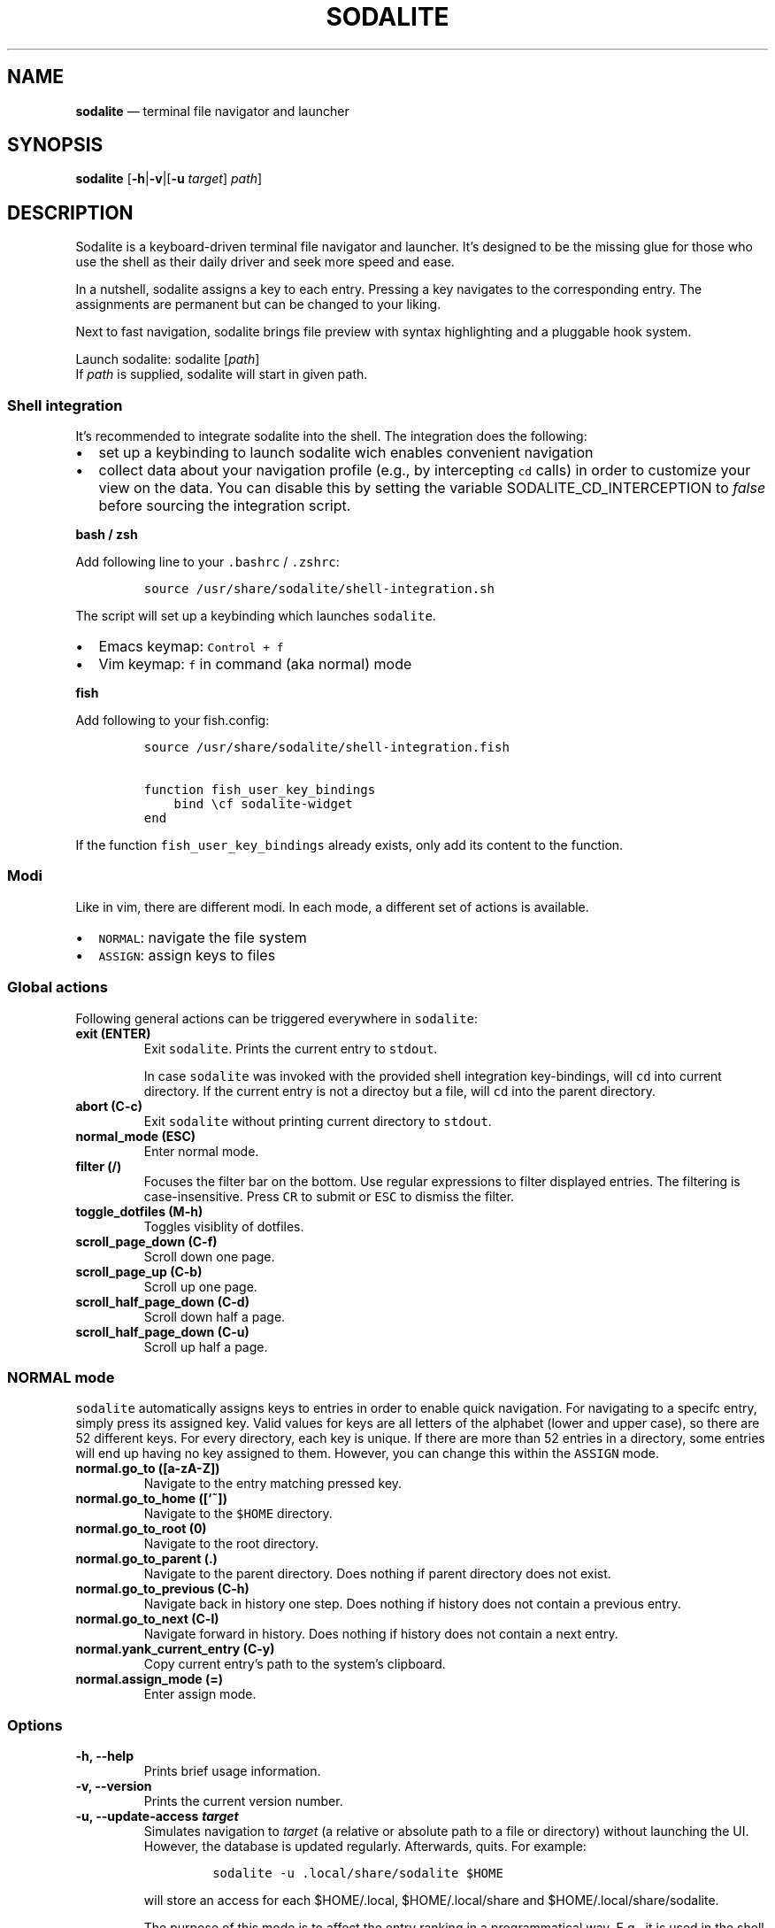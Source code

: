 .\" Automatically generated by Pandoc 2.2.1
.\"
.TH "SODALITE" "1" "" "Version 1.0" "User Commands"
.hy
.SH NAME
.PP
\f[B]sodalite\f[] \[em] terminal file navigator and launcher
.SH SYNOPSIS
.PP
\f[B]sodalite\f[] [\f[B]\-h\f[]|\f[B]\-v\f[]|[\f[B]\-u\f[]
\f[I]target\f[]] \f[I]path\f[]]
.SH DESCRIPTION
.PP
Sodalite is a keyboard\-driven terminal file navigator and launcher.
It's designed to be the missing glue for those who use the shell as
their daily driver and seek more speed and ease.
.PP
In a nutshell, sodalite assigns a key to each entry.
Pressing a key navigates to the corresponding entry.
The assignments are permanent but can be changed to your liking.
.PP
Next to fast navigation, sodalite brings file preview with syntax
highlighting and a pluggable hook system.
.PP
Launch sodalite: sodalite [\f[I]path\f[]]
.PD 0
.P
.PD
If \f[I]path\f[] is supplied, sodalite will start in given path.
.SS Shell integration
.PP
It's recommended to integrate sodalite into the shell.
The integration does the following:
.IP \[bu] 2
set up a keybinding to launch sodalite wich enables convenient
navigation
.IP \[bu] 2
collect data about your navigation profile (e.g., by intercepting
\f[C]cd\f[] calls) in order to customize your view on the data.
You can disable this by setting the variable SODALITE_CD_INTERCEPTION to
\f[I]false\f[] before sourcing the integration script.
.PP
\f[B]bash / zsh\f[]
.PP
Add following line to your \f[C]\&.bashrc\f[] / \f[C]\&.zshrc\f[]:
.IP
.nf
\f[C]
source\ /usr/share/sodalite/shell\-integration.sh
\f[]
.fi
.PP
The script will set up a keybinding which launches \f[C]sodalite\f[].
.IP \[bu] 2
Emacs keymap: \f[C]Control\ +\ f\f[]
.IP \[bu] 2
Vim keymap: \f[C]f\f[] in command (aka normal) mode
.PP
\f[B]fish\f[]
.PP
Add following to your fish.config:
.IP
.nf
\f[C]
source\ /usr/share/sodalite/shell\-integration.fish

function\ fish_user_key_bindings
\ \ \ \ bind\ \\cf\ sodalite\-widget
end
\f[]
.fi
.PP
If the function \f[C]fish_user_key_bindings\f[] already exists, only add
its content to the function.
.SS Modi
.PP
Like in vim, there are different modi.
In each mode, a different set of actions is available.
.IP \[bu] 2
\f[C]NORMAL\f[]: navigate the file system
.IP \[bu] 2
\f[C]ASSIGN\f[]: assign keys to files
.SS Global actions
.PP
Following general actions can be triggered everywhere in
\f[C]sodalite\f[]:
.TP
.B \f[B]exit (\f[BC]ENTER\f[B])\f[]
Exit \f[C]sodalite\f[].
Prints the current entry to \f[C]stdout\f[].
.RS
.PP
In case \f[C]sodalite\f[] was invoked with the provided shell
integration key\-bindings, will \f[C]cd\f[] into current directory.
If the current entry is not a directoy but a file, will \f[C]cd\f[] into
the parent directory.
.RE
.TP
.B \f[B]abort (\f[BC]C\-c\f[B])\f[]
Exit \f[C]sodalite\f[] without printing current directory to
\f[C]stdout\f[].
.RS
.RE
.TP
.B \f[B]normal_mode (\f[BC]ESC\f[B])\f[]
Enter normal mode.
.RS
.RE
.TP
.B \f[B]filter (\f[BC]/\f[B])\f[]
Focuses the filter bar on the bottom.
Use regular expressions to filter displayed entries.
The filtering is case\-insensitive.
Press \f[C]CR\f[] to submit or \f[C]ESC\f[] to dismiss the filter.
.RS
.RE
.TP
.B \f[B]toggle_dotfiles (\f[BC]M\-h\f[B])\f[]
Toggles visiblity of dotfiles.
.RS
.RE
.TP
.B \f[B]scroll_page_down (\f[BC]C\-f\f[B])\f[]
Scroll down one page.
.RS
.RE
.TP
.B \f[B]scroll_page_up (\f[BC]C\-b\f[B])\f[]
Scroll up one page.
.RS
.RE
.TP
.B \f[B]scroll_half_page_down (\f[BC]C\-d\f[B])\f[]
Scroll down half a page.
.RS
.RE
.TP
.B \f[B]scroll_half_page_down (\f[BC]C\-u\f[B])\f[]
Scroll up half a page.
.RS
.RE
.SS \f[C]NORMAL\f[] mode
.PP
\f[C]sodalite\f[] automatically assigns keys to entries in order to
enable quick navigation.
For navigating to a specifc entry, simply press its assigned key.
Valid values for keys are all letters of the alphabet (lower and upper
case), so there are 52 different keys.
For every directory, each key is unique.
If there are more than 52 entries in a directory, some entries will end
up having no key assigned to them.
However, you can change this within the \f[C]ASSIGN\f[] mode.
.TP
.B \f[B]normal.go_to (\f[BC][a\-zA\-Z]\f[B])\f[]
Navigate to the entry matching pressed key.
.RS
.RE
.TP
.B \f[B]normal.go_to_home (\f[BC][`~]\f[B])\f[]
Navigate to the \f[C]$HOME\f[] directory.
.RS
.RE
.TP
.B \f[B]normal.go_to_root (\f[BC]0\f[B])\f[]
Navigate to the root directory.
.RS
.RE
.TP
.B \f[B]normal.go_to_parent (\f[BC]\&.\f[B])\f[]
Navigate to the parent directory.
Does nothing if parent directory does not exist.
.RS
.RE
.TP
.B \f[B]normal.go_to_previous (\f[BC]C\-h\f[B])\f[]
Navigate back in history one step.
Does nothing if history does not contain a previous entry.
.RS
.RE
.TP
.B \f[B]normal.go_to_next (\f[BC]C\-l\f[B])\f[]
Navigate forward in history.
Does nothing if history does not contain a next entry.
.RS
.RE
.TP
.B \f[B]normal.yank_current_entry (\f[BC]C\-y\f[B])\f[]
Copy current entry's path to the system's clipboard.
.RS
.RE
.TP
.B \f[B]normal.assign_mode (\f[BC]=\f[B])\f[]
Enter assign mode.
.RS
.RE
.SS Options
.TP
.B \f[B]\-h, \-\-help\f[]
Prints brief usage information.
.RS
.RE
.TP
.B \f[B]\-v, \-\-version\f[]
Prints the current version number.
.RS
.RE
.TP
.B \f[B]\-u, \-\-update\-access \f[BI]target\f[B]\f[]
Simulates navigation to \f[I]target\f[] (a relative or absolute path to
a file or directory) without launching the UI.
However, the database is updated regularly.
Afterwards, quits.
For example:
.RS
.IP
.nf
\f[C]
sodalite\ \-u\ .local/share/sodalite\ $HOME
\f[]
.fi
.PP
will store an access for each $HOME/.local, $HOME/.local/share and
$HOME/.local/share/sodalite.
.PP
The purpose of this mode is to affect the entry ranking in a
programmatical way.
E.g., it is used in the shell integration where calls to \f[I]cd\f[] are
intercepted in order to gather information about the user's navigational
preferences.
.RE
.SS \f[C]ASSIGN\f[] mode
.PP
The \f[C]ASSIGN\f[] mode is needed to assign a specific key to an entry.
This is accomplished within these steps:
.IP "1." 3
Enter assign mode
.IP "2." 3
Press a key associated with an entry or select an entry manually
.IP "3." 3
Press the new key
.PP
If the newly assigned key is already assigned to another entry in the
current directory, keys get swapped.
Abort the process by pressing \f[C]Esc\f[].
.TP
.B \f[B]assign.select_next (\f[BC]C\-n\f[B])\f[]
Select next entry.
.RS
.RE
.TP
.B \f[B]assign.select_previous (\f[BC]C\-p\f[B])\f[]
Select previous entry.
.RS
.RE
.SH Configuration
.PP
Upon startup, \f[C]sodalite\f[] looks in following places for its
configuration:
.IP "1." 3
\f[C]$XDG_CONFIG_HOME/sodalite/sodalite.yml\f[] (user specific
configuration).
If \f[C]$XDG_CONFIG_HOME\f[] is not set, falls back to
\f[C]$HOME/.config/sodalite/sodalite.yml\f[]
.IP "2." 3
\f[C]/etc/sodalite.yml\f[] (system\-wide configuration)
.PP
The configuration is written in
YAML (https://learnxinyminutes.com/docs/yaml/).
.SS Example configuration
.IP
.nf
\f[C]
hooks:
\ \ general:
\ \ dir:
\ \ plain_text:
\ \ \ \ "e":
\ \ \ \ \ \ action:\ \[aq]./"$entry"\[aq]
\ \ \ \ \ \ label:\ "execute"
\ \ \ \ "o":
\ \ \ \ \ \ action:\ \[aq]vim\ "$entry"\[aq]
\ \ \ \ \ \ label:\ "open\ with\ vim"
\ \ custom:
\ \ \ \ image:
\ \ \ \ \ \ extensions:\ [png,\ jpg,\ bmp]
\ \ \ \ \ \ hooks:
\ \ \ \ \ \ \ \ "o":
\ \ \ \ \ \ \ \ \ \ action:\ \[aq]feh\ "$entry"\[aq]
\ \ \ \ \ \ \ \ \ \ label:\ "open\ with\ feh"
\f[]
.fi
.SS Action hooks
.PP
It is possible to setup keybindings to trigger custom actions.
Note that keybindings defined in the configuration file will take
precedence over the default keymap.
.PP
\f[B]Extended notation:\f[]
.IP
.nf
\f[C]
<keybinding>:
\ \ action:\ <action>
\ \ label:\ <label>
\f[]
.fi
.PP
\f[B]Short notation:\f[]
.IP
.nf
\f[C]
<keybinding>:\ <action>
\f[]
.fi
.TP
.B \f[B]action\f[]
(String, required) The action which is triggered by given keybinding.
\f[I]action\f[] is interpreted as a shell command and executed within a
subshell.
Use the variable \f[C]$entry\f[] to reference the current entry.
If given string ends with \f[C]#q\f[], \f[C]sodalite\f[] will exit after
command execution.
.RS
.RE
.TP
.B \f[B]label\f[]
(String, optional) Is used to represent the hook in the UI.
Should be short and concise.
If omitted, the hook will not be displayed in the UI.
.RS
.RE
.TP
.B \f[B]keybinding\f[]
(String, required) The keybinding which is used to trigger the action.
Use \f[C]ctrl\ a\f[] and \f[C]meta\ a\f[] to define the keys
\f[C]Control\ a\f[] and \f[C]Meta\ a\f[].
Other special keys: \f[C]esc\f[], \f[C]enter\f[], \f[C]f1\f[]
.RS
.RE
.PP
The \f[B]hooks\f[] declaration works like this:
.IP
.nf
\f[C]
hooks:
\ \ dir:
\ \ \ \ <hook>
\ \ \ \ ...
\ \ file:
\ \ \ \ <hook>
\ \ \ \ ...
\ \ plain_text:
\ \ \ \ <hook>
\ \ \ \ ...
\ \ executable:
\ \ \ \ <hook>
\ \ \ \ ...
\ \ custom:
\ \ \ \ <name>:
\ \ \ \ \ \ extensions:\ [<extension>,\ ...]
\ \ \ \ \ \ hooks:
\ \ \ \ \ \ \ \ <hook>
\ \ \ \ \ \ \ \ ...
\ \ \ \ \ \ ...
\ \ \ \ \ \ \ \ \ \ \ \ 
\f[]
.fi
.TP
.B \f[B]dir\f[]
(optional) Declared hooks within this map are available whenever the
current entry is a directory.
.RS
.RE
.TP
.B \f[B]file\f[]
(optional) Declared hooks within this map are available whenever the
current entry is a file.
.RS
.RE
.TP
.B \f[B]plain_text\f[]
(optional) Declared hooks within this map are available whenever the
current entry is a plain text file.
.RS
.RE
.TP
.B \f[B]executable\f[]
(optional) Declared hooks within this map are available whenever the
current entry is executable.
.RS
.RE
.TP
.B \f[B]custom\f[]
(optional) Declare one or more custom hooks and attach them to one or
multiple extensions, and repeat this if you want.
This makes the hooks available whenever the current entry has one of its
attached extension.
.RS
.RE
.SH FILES
.TP
.B \f[I]$XDG_CONFIG_HOME/sodalite/sodalite.conf\f[]
Per\-user default configuration file.
If \f[C]$XDG_CONFIG_HOME\f[] is not set, uses \f[C]$HOME/.config\f[]
instead.
If file does not exist, fall back to global config file.
.RS
.RE
.TP
.B \f[I]/etc/sodalite.conf\f[]
Global default configuration file.
If file does not exists, fall back to example config file.
.RS
.RE
.TP
.B \f[B]/usr/share/sodalite/sodalite.conf\f[]
Example config file.
.RS
.RE
.TP
.B \f[I]$XDG_DATA_HOME/sodalite/db.sqlite\f[]
Database of sodalite.
If \f[C]$XDG_DATA_HOME\f[] is not set, uses \f[C]$HOME/.local/share\f[].
.RS
.RE
.TP
.B \f[I]/var/log/sodalite.log\f[]
The log.
.RS
.RE
.SH BUGS
.PP
Please report at https://github.com/hnicke/sodalite/issues.
.SH AUTHOR
.PP
Heiko Nickerl <dev(at)heiko\-nickerl.com>
